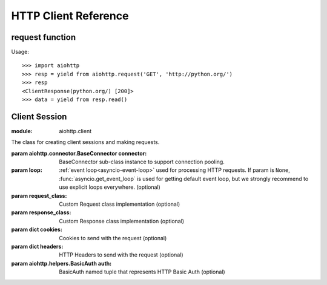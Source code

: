 .. _aiohttp-client-reference:

HTTP Client Reference
=====================

.. highlight:: python

.. module:: aiohttp.client



request function
----------------

.. coroutinefunction:: request(method, url, *, params=None, data=None, headers=None,\
                       cookies=None, files=None, auth=None, allow_redirects=True,\
                       max_redirects=10, encoding='utf-8',\
                       version=HttpVersion(major=1, minor=1), compress=None,\
                       chunked=None, expect100=False, connector=None, loop=None,\
                       read_until_eof=True, request_class=None,\
                       response_class=None, test=None)

   :module: aiohttp.client

   Performs an asynchronous http request. Returns a response object.

   :param str method: HTTP method

   :param str url: Request URL

   :param dict params: Parameters to be sent in the query
                       string of the new request (optional)

   :param data: Dictionary, bytes, or file-like object to
                send in the body of the request (optional)

   :param dict headers: HTTP Headers to send with
                        the request (optional)

   :param dict cookies: Cookies to send with the request (optional)

   :param aiohttp.helpers.BasicAuth auth: BasicAuth named tuple that represents
                                          HTTP Basic Auth (optional)

   :param bool allow_redirects: If set to ``False``, do not follow redirects.
                                ``True`` by default (optional).

   :param aiohttp.protocol.HttpVersion version: Request http version (optional)

   :param bool compress: Set to ``True`` if request has to be compressed
                         with deflate encoding.
                         ``None`` by default (optional).

   :param int chunked: Set to chunk size for chunked transfer encoding.
                   ``None`` by default (optional).

   :param bool expect100: Expect 100-continue response from server.
                          ``False`` by default (optional).

   :param aiohttp.connector.BaseConnector connector: BaseConnector sub-class
                                                     instance to support connection pooling.

   :param bool read_until_eof: Read response until eof if response
                               does not have Content-Length header.
                               ``True`` by default (optional).

   :param request_class: Custom Request class implementation (optional)

   :param response_class: Custom Response class implementation (optional)

   :param loop: :ref:`event loop<asyncio-event-loop>`
                used for processing HTTP requests.
                If param is ``None``, :func:`asyncio.get_event_loop`
                is used for getting default event loop, but we strongly
                recommend to use explicit loops everywhere.
                (optional)


Usage::

     >>> import aiohttp
     >>> resp = yield from aiohttp.request('GET', 'http://python.org/')
     >>> resp
     <ClientResponse(python.org/) [200]>
     >>> data = yield from resp.read()


Client Session
--------------

.. class:: ClientSession(*, connector=None, loop=None, request_class=None,\
                          response_class=None, cookies=None, headers=None,\
                          auth=None)

   :module: aiohttp.client

   The class for creating client sessions and making requests.

   :param aiohttp.connector.BaseConnector connector: BaseConnector sub-class
                                                     instance to support connection pooling.


   :param loop: :ref:`event loop<asyncio-event-loop>`
            used for processing HTTP requests.
            If param is ``None``, :func:`asyncio.get_event_loop`
            is used for getting default event loop, but we strongly
            recommend to use explicit loops everywhere.
            (optional)


   :param request_class: Custom Request class implementation (optional)

   :param response_class: Custom Response class implementation (optional)

   :param dict cookies: Cookies to send with the request (optional)

   :param dict headers: HTTP Headers to send with
                        the request (optional)

   :param aiohttp.helpers.BasicAuth auth: BasicAuth named tuple that represents
                                          HTTP Basic Auth (optional)


   .. coroutinemethod:: ClientSession.request(method, url, *, params=None, data=None,\
                                      headers=None, auth=None, allow_redirects=True,\
                                      max_redirects=10, encoding='utf-8',\
                                      version=HttpVersion(major=1, minor=1),\
                                      compress=None, chunked=None, expect100=False,\
                                      read_until_eof=True)
      :module: aiohttp.client

      Performs an asynchronous http request. Returns a response object.


      :param str method: HTTP method

      :param str url: Request URL

      :param dict params: Parameters to be sent in the query
                          string of the new request (optional)

      :param data: Dictionary, bytes, or file-like object to
                   send in the body of the request (optional)

      :param dict headers: HTTP Headers to send with
                           the request (optional)

      :param aiohttp.helpers.BasicAuth auth: BasicAuth named tuple that represents
                                             HTTP Basic Auth (optional)

      :param bool allow_redirects: If set to ``False``, do not follow redirects.
                                   ``True`` by default (optional).

      :param aiohttp.protocol.HttpVersion version: Request http version (optional)

      :param bool compress: Set to ``True`` if request has to be compressed
                            with deflate encoding.
                            ``None`` by default (optional).

      :param int chunked: Set to chunk size for chunked transfer encoding.
                      ``None`` by default (optional).

      :param bool expect100: Expect 100-continue response from server.
                             ``False`` by default (optional).

      :param bool read_until_eof: Read response until eof if response
                                  does not have Content-Length header.
                                  ``True`` by default (optional).




   .. coroutinemethod:: ClientSession.get(url, *, allow_redirects=True, **kwargs)
      :module: aiohttp.client

      Perform a ``GET`` request.
      In order to modify inner :meth:`request<aiohttp.client.ClientSession.request>`
      parameters, provide `kwargs`.

      :param str url: Request URL

      :param bool allow_redirects: If set to ``False``, do not follow redirects.
                                   ``True`` by default (optional).


   .. coroutinemethod:: ClientSession.post(url, *, data=None, **kwargs)
      :module: aiohttp.client

      Perform a ``POST`` request.
      In order to modify inner :meth:`request<aiohttp.client.ClientSession.request>`
      parameters, provide `kwargs`.


      :param str url: Request URL

      :param data: Dictionary, bytes, or file-like object to
                   send in the body of the request (optional)

   .. coroutinemethod:: ClientSession.put(url, *, data=None, **kwargs)
      :module: aiohttp.client

      Perform a ``PUT`` request.
      In order to modify inner :meth:`request<aiohttp.client.ClientSession.request>`
      parameters, provide `kwargs`.


      :param str url: Request URL

      :param data: Dictionary, bytes, or file-like object to
                   send in the body of the request (optional)

   .. coroutinemethod:: ClientSession.delete(url, **kwargs)
      :module: aiohttp.client

      Perform a ``DELETE`` request.
      In order to modify inner :meth:`request<aiohttp.client.ClientSession.request>`
      parameters, provide `kwargs`.

      :param str url: Request URL

   .. coroutinemethod:: ClientSession.head(url, *, allow_redirects=False, **kwargs)
      :module: aiohttp.client

      Perform a ``HEAD`` request.
      In order to modify inner :meth:`request<aiohttp.client.ClientSession.request>`
      parameters, provide `kwargs`.


      :param str url: Request URL

      :param bool allow_redirects: If set to ``False``, do not follow redirects.
                                   ``False`` by default (optional).


   .. coroutinemethod:: ClientSession.options(url, *, allow_redirects=True, **kwargs)
      :module: aiohttp.client

      Perform an ``OPTIONS`` request.
      In order to modify inner :meth:`request<aiohttp.client.ClientSession.request>`
      parameters, provide `kwargs`.


      :param str url: Request URL

      :param bool allow_redirects: If set to ``False``, do not follow redirects.
                                   ``True`` by default (optional).


   .. coroutinemethod:: ClientSession.patch(url, *, data=None, **kwargs)
      :module: aiohttp.client

      Perform a ``PATCH`` request.
      In order to modify inner :meth:`request<aiohttp.client.ClientSession.request>`
      parameters, provide `kwargs`.


      :param str url: Request URL

      :param data: Dictionary, bytes, or file-like object to
                   send in the body of the request (optional)

